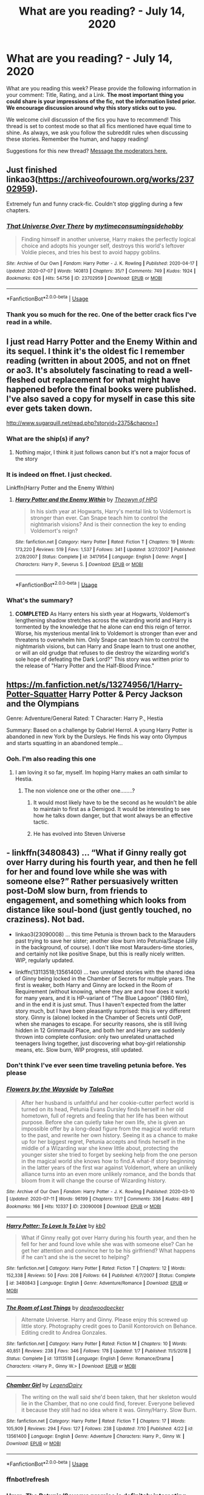 #+TITLE: What are you reading? - July 14, 2020

* What are you reading? - July 14, 2020
:PROPERTIES:
:Author: AutoModerator
:Score: 30
:DateUnix: 1594728307.0
:DateShort: 2020-Jul-14
:FlairText: Weekly Discussion
:END:
What are you reading this week? Please provide the following information in your comment: Title, Rating, and a Link. *The most important thing you could share is your impressions of the fic, not the information listed prior. We encourage discussion around why this story sticks out to you.*

We welcome civil discussion of the fics you have to recommend! This thread is set to contest mode so that all fics mentioned have equal time to shine. As always, we ask you follow the subreddit rules when discussing these stories. Remember the human, and happy reading!

Suggestions for this new thread? [[https://www.reddit.com/message/compose?to=%2Fr%2FHPfanfiction&subject=Weekly+Thread][Message the moderators here.]]


** Just finished linkao3([[https://archiveofourown.org/works/23702959]]).

Extremely fun and funny crack-fic. Couldn't stop giggling during a few chapters.
:PROPERTIES:
:Author: nothorse
:Score: 1
:DateUnix: 1594902270.0
:DateShort: 2020-Jul-16
:END:

*** [[https://archiveofourown.org/works/23702959][*/That Universe Over There/*]] by [[https://www.archiveofourown.org/users/mytimeconsumingsidehobby/pseuds/mytimeconsumingsidehobby][/mytimeconsumingsidehobby/]]

#+begin_quote
  Finding himself in another universe, Harry makes the perfectly logical choice and adopts his younger self, destroys this world's leftover Voldie pieces, and tries his best to avoid happy goblins.
#+end_quote

^{/Site/:} ^{Archive} ^{of} ^{Our} ^{Own} ^{*|*} ^{/Fandom/:} ^{Harry} ^{Potter} ^{-} ^{J.} ^{K.} ^{Rowling} ^{*|*} ^{/Published/:} ^{2020-04-17} ^{*|*} ^{/Updated/:} ^{2020-07-07} ^{*|*} ^{/Words/:} ^{140813} ^{*|*} ^{/Chapters/:} ^{35/?} ^{*|*} ^{/Comments/:} ^{749} ^{*|*} ^{/Kudos/:} ^{1924} ^{*|*} ^{/Bookmarks/:} ^{626} ^{*|*} ^{/Hits/:} ^{54756} ^{*|*} ^{/ID/:} ^{23702959} ^{*|*} ^{/Download/:} ^{[[https://archiveofourown.org/downloads/23702959/That%20Universe%20Over%20There.epub?updated_at=1594095099][EPUB]]} ^{or} ^{[[https://archiveofourown.org/downloads/23702959/That%20Universe%20Over%20There.mobi?updated_at=1594095099][MOBI]]}

--------------

*FanfictionBot*^{2.0.0-beta} | [[https://github.com/tusing/reddit-ffn-bot/wiki/Usage][Usage]]
:PROPERTIES:
:Author: FanfictionBot
:Score: 1
:DateUnix: 1594902296.0
:DateShort: 2020-Jul-16
:END:


*** Thank you so much for the rec. One of the better crack fics I've read in a while.
:PROPERTIES:
:Author: GriffinJ
:Score: 1
:DateUnix: 1595277786.0
:DateShort: 2020-Jul-21
:END:


** I just read Harry Potter and the Enemy Within and its sequel. I think it's the oldest fic I remember reading (written in about 2005, and not on ffnet or ao3. It's absolutely fascinating to read a well-fleshed out replacement for what might have happened before the final books were published. I've also saved a copy for myself in case this site ever gets taken down.

[[http://www.sugarquill.net/read.php?storyid=2375&chapno=1]]
:PROPERTIES:
:Author: tequilanoodles
:Score: 1
:DateUnix: 1595039143.0
:DateShort: 2020-Jul-18
:END:

*** What are the ship(s) if any?
:PROPERTIES:
:Author: RAISIN_BRAN_DINOSAUR
:Score: 1
:DateUnix: 1595220018.0
:DateShort: 2020-Jul-20
:END:

**** Nothing major, I think it just follows canon but it's not a major focus of the story
:PROPERTIES:
:Author: tequilanoodles
:Score: 1
:DateUnix: 1595220876.0
:DateShort: 2020-Jul-20
:END:


*** It is indeed on ffnet. I just checked.

Linkffn(Harry Potter and the Enemy Within)
:PROPERTIES:
:Author: frostking104
:Score: 1
:DateUnix: 1595304730.0
:DateShort: 2020-Jul-21
:END:

**** [[https://www.fanfiction.net/s/3417954/1/][*/Harry Potter and the Enemy Within/*]] by [[https://www.fanfiction.net/u/633246/Theowyn-of-HPG][/Theowyn of HPG/]]

#+begin_quote
  In his sixth year at Hogwarts, Harry's mental link to Voldemort is stronger than ever. Can Snape teach him to control the nightmarish visions? And is their connection the key to ending Voldemort's reign?
#+end_quote

^{/Site/:} ^{fanfiction.net} ^{*|*} ^{/Category/:} ^{Harry} ^{Potter} ^{*|*} ^{/Rated/:} ^{Fiction} ^{T} ^{*|*} ^{/Chapters/:} ^{19} ^{*|*} ^{/Words/:} ^{173,220} ^{*|*} ^{/Reviews/:} ^{519} ^{*|*} ^{/Favs/:} ^{1,537} ^{*|*} ^{/Follows/:} ^{341} ^{*|*} ^{/Updated/:} ^{3/27/2007} ^{*|*} ^{/Published/:} ^{2/28/2007} ^{*|*} ^{/Status/:} ^{Complete} ^{*|*} ^{/id/:} ^{3417954} ^{*|*} ^{/Language/:} ^{English} ^{*|*} ^{/Genre/:} ^{Angst} ^{*|*} ^{/Characters/:} ^{Harry} ^{P.,} ^{Severus} ^{S.} ^{*|*} ^{/Download/:} ^{[[http://www.ff2ebook.com/old/ffn-bot/index.php?id=3417954&source=ff&filetype=epub][EPUB]]} ^{or} ^{[[http://www.ff2ebook.com/old/ffn-bot/index.php?id=3417954&source=ff&filetype=mobi][MOBI]]}

--------------

*FanfictionBot*^{2.0.0-beta} | [[https://github.com/tusing/reddit-ffn-bot/wiki/Usage][Usage]]
:PROPERTIES:
:Author: FanfictionBot
:Score: 1
:DateUnix: 1595304753.0
:DateShort: 2020-Jul-21
:END:


*** What's the summary?
:PROPERTIES:
:Author: DeDe_at_it_again
:Score: 1
:DateUnix: 1595063184.0
:DateShort: 2020-Jul-18
:END:

**** *COMPLETED* As Harry enters his sixth year at Hogwarts, Voldemort's lengthening shadow stretches across the wizarding world and Harry is tormented by the knowledge that he alone can end this reign of terror. Worse, his mysterious mental link to Voldemort is stronger than ever and threatens to overwhelm him. Only Snape can teach him to control the nightmarish visions, but can Harry and Snape learn to trust one another, or will an old grudge that refuses to die destroy the wizarding world's sole hope of defeating the Dark Lord?" This story was written prior to the release of "Harry Potter and the Half-Blood Prince."
:PROPERTIES:
:Author: tequilanoodles
:Score: 1
:DateUnix: 1595089288.0
:DateShort: 2020-Jul-18
:END:


** [[https://m.fanfiction.net/s/13274956/1/Harry-Potter-Squatter]] Harry Potter & Percy Jackson and the Olympians

Genre: Adventure/General Rated: T Character: Harry P., Hestia

Summary: Based on a challenge by Gabriel Herrol. A young Harry Potter is abandoned in new York by the Dursleys. He finds his way onto Olympus and starts squatting in an abandoned temple...
:PROPERTIES:
:Author: emrysgood
:Score: 1
:DateUnix: 1594822670.0
:DateShort: 2020-Jul-15
:END:

*** Ooh. I'm also reading this one
:PROPERTIES:
:Author: unknown_dude_567
:Score: 1
:DateUnix: 1594832594.0
:DateShort: 2020-Jul-15
:END:

**** I am loving it so far, myself. Im hoping Harry makes an oath similar to Hestia.
:PROPERTIES:
:Author: emrysgood
:Score: 1
:DateUnix: 1594835402.0
:DateShort: 2020-Jul-15
:END:

***** The non violence one or the other one........?
:PROPERTIES:
:Author: unknown_dude_567
:Score: 1
:DateUnix: 1594840182.0
:DateShort: 2020-Jul-15
:END:

****** It would most likely have to be the second as he wouldn't be able to maintain to first as a Demigod. It would be interesting to see how he talks down danger, but that wont always be an effective tactic.
:PROPERTIES:
:Author: emrysgood
:Score: 1
:DateUnix: 1594847266.0
:DateShort: 2020-Jul-16
:END:


****** He has evolved into Steven Universe
:PROPERTIES:
:Author: fireprincessawsomeco
:Score: 1
:DateUnix: 1595033184.0
:DateShort: 2020-Jul-18
:END:


** - linkffn(3480843) ... “What if Ginny really got over Harry during his fourth year, and then he fell for her and found love while she was with someone else?” Rather persuasively written post-DoM slow burn, from friends to engagement, and something which looks from distance like soul-bond (just gently touched, no craziness). Not bad.

- linkao3(23090008) ... this time Petunia is thrown back to the Marauders past trying to save her sister; another slow burn into Petunia/Snape (Jilly in the background, of course). I don't like most Marauders-time stories, and certainly not like positive Snape, but this is really nicely written. WIP, regularly updated.

- linkffn(13113518;13561400) ... two unrelated stories with the shared idea of Ginny being locked in the Chamber of Secrets for multiple years. The first is weaker, both Harry and Ginny are locked in the Room of Requirement (without knowing, where they are and how does it work) for many years, and it is HP-variant of “The Blue Lagoon” (1980 film), and in the end it is just smut. Thus I haven't expected from the latter story much, but I have been pleasantly surprised: this is very different story. Ginny is (alone) locked in the Chamber of Secrets until OotP, when she manages to escape. For security reasons, she is still living hidden in 12 Grimmauld Place, and both her and Harry are suddenly thrown into complete confusion: only two unrelated unattached teenagers living together, just discovering what boy-girl relationship means, etc. Slow burn, WIP progress, still updated.
:PROPERTIES:
:Author: ceplma
:Score: 1
:DateUnix: 1594731891.0
:DateShort: 2020-Jul-14
:END:

*** Don't think I've ever seen time traveling petunia before. Yes please
:PROPERTIES:
:Author: walaska
:Score: 1
:DateUnix: 1594758074.0
:DateShort: 2020-Jul-15
:END:


*** [[https://archiveofourown.org/works/23090008][*/Flowers by the Wayside/*]] by [[https://www.archiveofourown.org/users/TalaRae/pseuds/TalaRae][/TalaRae/]]

#+begin_quote
  After her husband is unfaithful and her cookie-cutter perfect world is turned on its head, Petunia Evans Dursley finds herself in her old hometown, full of regrets and feeling that her life has been without purpose. Before she can quietly take her own life, she is given an impossible offer by a long-dead figure from the magical world: return to the past, and rewrite her own history. Seeing it as a chance to make up for her biggest regret, Petunia accepts and finds herself in the middle of a Wizarding war she knew little about, protecting the younger sister she tried to forget by seeking help from the one person in the magical world she knows how to find.A what-if story beginning in the latter years of the first war against Voldemort, where an unlikely alliance turns into an even more unlikely romance, and the bonds that bloom from it will change the course of Wizarding history.
#+end_quote

^{/Site/:} ^{Archive} ^{of} ^{Our} ^{Own} ^{*|*} ^{/Fandom/:} ^{Harry} ^{Potter} ^{-} ^{J.} ^{K.} ^{Rowling} ^{*|*} ^{/Published/:} ^{2020-03-10} ^{*|*} ^{/Updated/:} ^{2020-07-11} ^{*|*} ^{/Words/:} ^{96199} ^{*|*} ^{/Chapters/:} ^{17/?} ^{*|*} ^{/Comments/:} ^{336} ^{*|*} ^{/Kudos/:} ^{489} ^{*|*} ^{/Bookmarks/:} ^{166} ^{*|*} ^{/Hits/:} ^{10337} ^{*|*} ^{/ID/:} ^{23090008} ^{*|*} ^{/Download/:} ^{[[https://archiveofourown.org/downloads/23090008/Flowers%20by%20the%20Wayside.epub?updated_at=1594493814][EPUB]]} ^{or} ^{[[https://archiveofourown.org/downloads/23090008/Flowers%20by%20the%20Wayside.mobi?updated_at=1594493814][MOBI]]}

--------------

[[https://www.fanfiction.net/s/3480843/1/][*/Harry Potter: To Love Is To Live/*]] by [[https://www.fanfiction.net/u/1251524/kb0][/kb0/]]

#+begin_quote
  What if Ginny really got over Harry during his fourth year, and then he fell for her and found love while she was with someone else? Can he get her attention and convince her to be his girlfriend? What happens if he can't and she is the secret to helping?
#+end_quote

^{/Site/:} ^{fanfiction.net} ^{*|*} ^{/Category/:} ^{Harry} ^{Potter} ^{*|*} ^{/Rated/:} ^{Fiction} ^{T} ^{*|*} ^{/Chapters/:} ^{12} ^{*|*} ^{/Words/:} ^{152,338} ^{*|*} ^{/Reviews/:} ^{50} ^{*|*} ^{/Favs/:} ^{208} ^{*|*} ^{/Follows/:} ^{64} ^{*|*} ^{/Published/:} ^{4/7/2007} ^{*|*} ^{/Status/:} ^{Complete} ^{*|*} ^{/id/:} ^{3480843} ^{*|*} ^{/Language/:} ^{English} ^{*|*} ^{/Genre/:} ^{Adventure/Romance} ^{*|*} ^{/Download/:} ^{[[http://www.ff2ebook.com/old/ffn-bot/index.php?id=3480843&source=ff&filetype=epub][EPUB]]} ^{or} ^{[[http://www.ff2ebook.com/old/ffn-bot/index.php?id=3480843&source=ff&filetype=mobi][MOBI]]}

--------------

[[https://www.fanfiction.net/s/13113518/1/][*/The Room of Lost Things/*]] by [[https://www.fanfiction.net/u/386600/deadwoodpecker][/deadwoodpecker/]]

#+begin_quote
  Alternate Universe. Harry and Ginny. Please enjoy this screwed up little story. Photography credit goes to Daniil Kontorovich on Behance. Editing credit to Andrea Gonzales.
#+end_quote

^{/Site/:} ^{fanfiction.net} ^{*|*} ^{/Category/:} ^{Harry} ^{Potter} ^{*|*} ^{/Rated/:} ^{Fiction} ^{M} ^{*|*} ^{/Chapters/:} ^{10} ^{*|*} ^{/Words/:} ^{40,851} ^{*|*} ^{/Reviews/:} ^{238} ^{*|*} ^{/Favs/:} ^{346} ^{*|*} ^{/Follows/:} ^{178} ^{*|*} ^{/Updated/:} ^{1/7} ^{*|*} ^{/Published/:} ^{11/5/2018} ^{*|*} ^{/Status/:} ^{Complete} ^{*|*} ^{/id/:} ^{13113518} ^{*|*} ^{/Language/:} ^{English} ^{*|*} ^{/Genre/:} ^{Romance/Drama} ^{*|*} ^{/Characters/:} ^{<Harry} ^{P.,} ^{Ginny} ^{W.>} ^{*|*} ^{/Download/:} ^{[[http://www.ff2ebook.com/old/ffn-bot/index.php?id=13113518&source=ff&filetype=epub][EPUB]]} ^{or} ^{[[http://www.ff2ebook.com/old/ffn-bot/index.php?id=13113518&source=ff&filetype=mobi][MOBI]]}

--------------

[[https://www.fanfiction.net/s/13561400/1/][*/Chamber Girl/*]] by [[https://www.fanfiction.net/u/5696277/LegendDairy][/LegendDairy/]]

#+begin_quote
  The writing on the wall said she'd been taken, that her skeleton would lie in the Chamber, that no one could find, forever. Everyone believed it because they still had no idea where it was. Ginny/Harry. Slow Burn.
#+end_quote

^{/Site/:} ^{fanfiction.net} ^{*|*} ^{/Category/:} ^{Harry} ^{Potter} ^{*|*} ^{/Rated/:} ^{Fiction} ^{T} ^{*|*} ^{/Chapters/:} ^{17} ^{*|*} ^{/Words/:} ^{105,909} ^{*|*} ^{/Reviews/:} ^{294} ^{*|*} ^{/Favs/:} ^{127} ^{*|*} ^{/Follows/:} ^{238} ^{*|*} ^{/Updated/:} ^{7/10} ^{*|*} ^{/Published/:} ^{4/22} ^{*|*} ^{/id/:} ^{13561400} ^{*|*} ^{/Language/:} ^{English} ^{*|*} ^{/Genre/:} ^{Adventure} ^{*|*} ^{/Characters/:} ^{Harry} ^{P.,} ^{Ginny} ^{W.} ^{*|*} ^{/Download/:} ^{[[http://www.ff2ebook.com/old/ffn-bot/index.php?id=13561400&source=ff&filetype=epub][EPUB]]} ^{or} ^{[[http://www.ff2ebook.com/old/ffn-bot/index.php?id=13561400&source=ff&filetype=mobi][MOBI]]}

--------------

*FanfictionBot*^{2.0.0-beta} | [[https://github.com/tusing/reddit-ffn-bot/wiki/Usage][Usage]]
:PROPERTIES:
:Author: FanfictionBot
:Score: 1
:DateUnix: 1594738248.0
:DateShort: 2020-Jul-14
:END:


*** ffnbot!refresh
:PROPERTIES:
:Author: fabgamerzfam
:Score: 1
:DateUnix: 1594738200.0
:DateShort: 2020-Jul-14
:END:


*** Hmm. The Petunia/Severus premise is definitely interesting, although the latest chapter is rather more graphic than I prefer to read. Also it seems like a remarkably high percentage of the male characters are gay or bi; there's Regulus/Barty, Regulus/Moody endgame, the gender of Moody's two former lovers isn't stated, and Remus/Sirius on the side in addition to them both being interested in girls. Rather higher than population averages, it seems.

Having Petunia come back in time with only very minimal foreknowledge has an interesting impact; she can't exactly orchestrate the war, but she can improve her relationships with the people around her.
:PROPERTIES:
:Author: thrawnca
:Score: 1
:DateUnix: 1595188506.0
:DateShort: 2020-Jul-20
:END:

**** Certainly, “Flowers by the Wayside” and “Chamber Girl” are way the best from the bunch. And yes, I haven't noticed Regulus/Moody ... that's weird, Wolfstar is ..., I don't care about slash generally, but that one is at least common.
:PROPERTIES:
:Author: ceplma
:Score: 1
:DateUnix: 1595193239.0
:DateShort: 2020-Jul-20
:END:

***** Regulus/Moody is in the tags and the author notes say it's endgame.
:PROPERTIES:
:Author: thrawnca
:Score: 1
:DateUnix: 1595196735.0
:DateShort: 2020-Jul-20
:END:

****** Yeah, I noticed that, but it feels wrong ... not the least a little bit difference of age? What's that with fanfic authors and paedophilia (OK, it is not that here, they are both adults, but Moody was ten years from very late retirement, Regulus still in the school)?
:PROPERTIES:
:Author: ceplma
:Score: 1
:DateUnix: 1595225072.0
:DateShort: 2020-Jul-20
:END:


** Linkffn(The Colour of Everything by FloreatCastellum). I love this story so much, its positives seem to never end. Firstly, characterisation is mostly on point. Remus Lupin is as true to his canon characterisation as you could possibly get, and the way the author manages to capture his spirit is astounding. This Lily Evans has likely created a disturbance in Tumblr's hivemind with her personality, which is the truest you could possibly get to what JK intended; she's allowed to weep, she's allowed to giggle and she's not Saint Mary. And I just /adore/ James Potter's humor here. There isn't much to go about on him in canon, but this seems like a very plausible personality he could've had. Peter Pettigrew shockingly has a personality and displays affection towards his friends, and it's very natural and cohesive.

Secondly, the spirit of the first war and its setting in the 1970s is very genuine and not shoehorned in the slightest, Remus and co. do not jam to Stayin' Alive just so you can know that they're 70s youth, which is such a fresh take on them. The threat of Voldemort is also emphasized quite strongly, but he's not some sort of comical threat who is prone to throw nasty insults at Dumbledore. Third of all and I'll stop here because I'm rambling, I love how Remus is displayed as an optimist in contrast to his father as he graduates school. I doubt Remus would be a cynic from the get go, he still thinks he can be a bit normal, and he's very sheltered and supported by his friends; he'd grow more jaded and cynical as the years passed and especially after he'd lost all his friends.
:PROPERTIES:
:Score: 1
:DateUnix: 1594760724.0
:DateShort: 2020-Jul-15
:END:

*** ffnbot!parent
:PROPERTIES:
:Author: thrawnca
:Score: 1
:DateUnix: 1595188597.0
:DateShort: 2020-Jul-20
:END:


*** [[https://www.fanfiction.net/s/12248997/1/][*/The Colour of Everything/*]] by [[https://www.fanfiction.net/u/6993240/FloreatCastellum][/FloreatCastellum/]]

#+begin_quote
  For Remus Lupin, the Order of the Phoenix offers thrilling adventure and a sense of purpose, but the bitter war with You-Know-Who may cost him more than he can imagine... A canon compliant account of Remus Lupin's life, from Hogwarts onwards.
#+end_quote

^{/Site/:} ^{fanfiction.net} ^{*|*} ^{/Category/:} ^{Harry} ^{Potter} ^{*|*} ^{/Rated/:} ^{Fiction} ^{M} ^{*|*} ^{/Chapters/:} ^{11} ^{*|*} ^{/Words/:} ^{52,049} ^{*|*} ^{/Reviews/:} ^{93} ^{*|*} ^{/Favs/:} ^{67} ^{*|*} ^{/Follows/:} ^{96} ^{*|*} ^{/Updated/:} ^{4/6/2019} ^{*|*} ^{/Published/:} ^{11/26/2016} ^{*|*} ^{/id/:} ^{12248997} ^{*|*} ^{/Language/:} ^{English} ^{*|*} ^{/Genre/:} ^{Friendship} ^{*|*} ^{/Download/:} ^{[[http://www.ff2ebook.com/old/ffn-bot/index.php?id=12248997&source=ff&filetype=epub][EPUB]]} ^{or} ^{[[http://www.ff2ebook.com/old/ffn-bot/index.php?id=12248997&source=ff&filetype=mobi][MOBI]]}

--------------

*FanfictionBot*^{2.0.0-beta} | [[https://github.com/tusing/reddit-ffn-bot/wiki/Usage][Usage]]
:PROPERTIES:
:Author: FanfictionBot
:Score: 1
:DateUnix: 1595188630.0
:DateShort: 2020-Jul-20
:END:


** FloreatCastellum's Theia Higglesworth trilogy.

linkao3(13215861)

Well written, even though it's not complete. 2/3 parts are done, though. A take on Harry's Auror career. Takes a few unexpected twists. Canon compliant, I guess. Harry/Ginny as a background pairing.
:PROPERTIES:
:Score: 1
:DateUnix: 1595184456.0
:DateShort: 2020-Jul-19
:END:

*** [[https://archiveofourown.org/works/13215861][*/The Aurors by FloreatCastellum/*]] by [[https://www.archiveofourown.org/users/FloreatCastellum/pseuds/FloreatCastellum][/FloreatCastellum/]]

#+begin_quote
  The last thing Harry Potter wants is to be lumped with a trainee Auror, especially not one that idolises him. As he guides her through the realities of being an overworked Auror and tentatively settles into adult life with Ginny, a dark plot brews on the horizon...
#+end_quote

^{/Site/:} ^{Archive} ^{of} ^{Our} ^{Own} ^{*|*} ^{/Fandom/:} ^{Harry} ^{Potter} ^{-} ^{J.} ^{K.} ^{Rowling} ^{*|*} ^{/Published/:} ^{2017-12-31} ^{*|*} ^{/Completed/:} ^{2017-12-31} ^{*|*} ^{/Words/:} ^{98916} ^{*|*} ^{/Chapters/:} ^{21/21} ^{*|*} ^{/Comments/:} ^{212} ^{*|*} ^{/Kudos/:} ^{282} ^{*|*} ^{/Bookmarks/:} ^{74} ^{*|*} ^{/Hits/:} ^{5935} ^{*|*} ^{/ID/:} ^{13215861} ^{*|*} ^{/Download/:} ^{[[https://archiveofourown.org/downloads/13215861/The%20Aurors%20by.epub?updated_at=1570077348][EPUB]]} ^{or} ^{[[https://archiveofourown.org/downloads/13215861/The%20Aurors%20by.mobi?updated_at=1570077348][MOBI]]}

--------------

*FanfictionBot*^{2.0.0-beta} | [[https://github.com/tusing/reddit-ffn-bot/wiki/Usage][Usage]]
:PROPERTIES:
:Author: FanfictionBot
:Score: 1
:DateUnix: 1595184471.0
:DateShort: 2020-Jul-19
:END:


** I finally caught up with the latest updates from /Black Mask/ linkao3(15457248) from [[https://archiveofourown.org/series/1036611][The Black Sheep Dog]] series!

This story is amazing for exploring the family dynamics of the Black family (and others) during the First Wizarding War. The focus is specifically on Sirius and his immediate family (Regulus, Walburga, Orion). The author portrays Sirius's family in a very different way I hadn't seen before. She takes events that we read about in the books (ex: Sirius running away to the Potters) and adds additional context to it. This story really reminds me of the premise to Gilmore Girls - after a period of estrangement and no contact, circumstances force the parents and child to interact with each other. Everyone has unresolved feelings about past events and different coping mechanisms.

I really like how izzy (the author) writes side characters who may have minor plotlines. There is one major OC in this story and she is pretty interesting to read about.

This is a very slow paced story (if looking at how many "days" have passed since the first chapter). But a lot of stuff happens within this short timeframe.

Definitely would recommend this to those who like reading fics about the Black family.

Also there is a story before this /In the Black/ linkao3(14800721) that sets up the premise of this story
:PROPERTIES:
:Author: TheEmeraldDoe
:Score: 1
:DateUnix: 1594732543.0
:DateShort: 2020-Jul-14
:END:

*** [[https://archiveofourown.org/works/15457248][*/Black Mask/*]] by [[https://www.archiveofourown.org/users/izzythehutt/pseuds/izzythehutt][/izzythehutt/]]

#+begin_quote
  Christmas 1979---danger, secrets, lies and their shared history looms large over the Blacks' first Yuletide season as a reunited family. While life as a fugitive proves bleaker (and more boring) than Regulus could have imagined, a botched espionage mission at Malfoy Manor draws Sirius deeper into the Black family web---and his cousin Narcissa's social set.Meanwhile, Walburga hatches a daring scheme to restore her wild firstborn's damaged reputation in the family---finding him a suitable bride---while Orion grapples with the past, and the high price his two sons have paid for his inaction.[Regulus Black Lives/Black Family Witness Protection AU. The continuing story of how Regulus stealing part of Voldemort's soul brings a broken, dysfunctional family together]
#+end_quote

^{/Site/:} ^{Archive} ^{of} ^{Our} ^{Own} ^{*|*} ^{/Fandom/:} ^{Harry} ^{Potter} ^{-} ^{J.} ^{K.} ^{Rowling} ^{*|*} ^{/Published/:} ^{2018-07-29} ^{*|*} ^{/Updated/:} ^{2020-07-02} ^{*|*} ^{/Words/:} ^{395372} ^{*|*} ^{/Chapters/:} ^{25/?} ^{*|*} ^{/Comments/:} ^{802} ^{*|*} ^{/Kudos/:} ^{1457} ^{*|*} ^{/Bookmarks/:} ^{292} ^{*|*} ^{/Hits/:} ^{44436} ^{*|*} ^{/ID/:} ^{15457248} ^{*|*} ^{/Download/:} ^{[[https://archiveofourown.org/downloads/15457248/Black%20Mask.epub?updated_at=1593756346][EPUB]]} ^{or} ^{[[https://archiveofourown.org/downloads/15457248/Black%20Mask.mobi?updated_at=1593756346][MOBI]]}

--------------

[[https://archiveofourown.org/works/14800721][*/In the Black/*]] by [[https://www.archiveofourown.org/users/izzythehutt/pseuds/izzythehutt][/izzythehutt/]]

#+begin_quote
  Regulus Black survives his adventure in the cave and brings the locket to an unlikely ally: his estranged older brother. The ex-Death Eater strikes a bargain with Dumbledore, cooperation in exchange for his family's safety. Sirius Black is faced with his toughest mission yet: managing Walburga and Orion Black---who, to his surprise and dismay, decide they rather enjoy having both of their sons back, and very quickly scheme to make this temporary family reunion permanent.Or: the story of how one night completely changed the course of the war and Sirius's life.[AU of the First Wizarding War in which stealing part of Voldemort's soul brings a broken, dysfunctional family together - Winner of 2018 Shrieking Shack Society Silver Marauders Medal for Best Sirius Characterization]
#+end_quote

^{/Site/:} ^{Archive} ^{of} ^{Our} ^{Own} ^{*|*} ^{/Fandom/:} ^{Harry} ^{Potter} ^{-} ^{J.} ^{K.} ^{Rowling} ^{*|*} ^{/Published/:} ^{2018-06-01} ^{*|*} ^{/Completed/:} ^{2018-07-03} ^{*|*} ^{/Words/:} ^{71304} ^{*|*} ^{/Chapters/:} ^{6/6} ^{*|*} ^{/Comments/:} ^{241} ^{*|*} ^{/Kudos/:} ^{1271} ^{*|*} ^{/Bookmarks/:} ^{282} ^{*|*} ^{/Hits/:} ^{31831} ^{*|*} ^{/ID/:} ^{14800721} ^{*|*} ^{/Download/:} ^{[[https://archiveofourown.org/downloads/14800721/In%20the%20Black.epub?updated_at=1567354033][EPUB]]} ^{or} ^{[[https://archiveofourown.org/downloads/14800721/In%20the%20Black.mobi?updated_at=1567354033][MOBI]]}

--------------

*FanfictionBot*^{2.0.0-beta} | [[https://github.com/tusing/reddit-ffn-bot/wiki/Usage][Usage]]
:PROPERTIES:
:Author: FanfictionBot
:Score: 1
:DateUnix: 1594732784.0
:DateShort: 2020-Jul-14
:END:


*** I was just reading this last night! I'm sort of unsure what Sirius' relationship with the OC is at this point, but I'm really hoping for a third installment
:PROPERTIES:
:Author: wyanmai
:Score: 1
:DateUnix: 1594738503.0
:DateShort: 2020-Jul-14
:END:

**** It's a bit murky. I think he subconsciously likes her and wants to rescue her.

We will know how he truly feels once he finds out that Walburga knew all along and was enabling Colette
:PROPERTIES:
:Author: TheEmeraldDoe
:Score: 1
:DateUnix: 1594741886.0
:DateShort: 2020-Jul-14
:END:

***** Ugh I hope it doesn't go the melodrama route of Sirius getting mad at Colette for his mother's involvement
:PROPERTIES:
:Author: wyanmai
:Score: 1
:DateUnix: 1594747223.0
:DateShort: 2020-Jul-14
:END:

****** I hope he doesn't get mad at her, I think he will blow up at his mom tho
:PROPERTIES:
:Author: TheEmeraldDoe
:Score: 1
:DateUnix: 1594747289.0
:DateShort: 2020-Jul-14
:END:

******* I can never get enough of Sirius/Walburga spats
:PROPERTIES:
:Author: wyanmai
:Score: 1
:DateUnix: 1594749053.0
:DateShort: 2020-Jul-14
:END:

******** I'm more partial to the conflicts between Sirius and Orion, the way the author portrays it is hilarious but also frustratingly real, she has me rooting for their relationship.
:PROPERTIES:
:Score: 1
:DateUnix: 1594758792.0
:DateShort: 2020-Jul-15
:END:


*** ffnbot!refresh
:PROPERTIES:
:Author: TheEmeraldDoe
:Score: 1
:DateUnix: 1594732739.0
:DateShort: 2020-Jul-14
:END:


*** Good recs, seconded
:PROPERTIES:
:Author: saywhatnow117
:Score: 1
:DateUnix: 1594826243.0
:DateShort: 2020-Jul-15
:END:


** I'm currently reading linkffn(magicks of the arcane) and it's quickly becoming an all time favorite! It allows Harry to be a lot more powerful than in canon, but /not/ overpowered. The mentor/apprentice & friendly relationship between Harry and Dumbledore is something I've been looking for, for a *LONG* time. I'm only about a third of the way through, but so far I'd give it a 8/10 score. And I have harsh standards! Another thing I enjoy is how well the author creates their own spells & magical lore, and does an amazing job of fitting it seamlessly in with Canon. A must read!
:PROPERTIES:
:Author: frostking104
:Score: 1
:DateUnix: 1595304506.0
:DateShort: 2020-Jul-21
:END:

*** [[https://www.fanfiction.net/s/8303194/1/][*/Magicks of the Arcane/*]] by [[https://www.fanfiction.net/u/2552465/Eilyfe][/Eilyfe/]]

#+begin_quote
  Sometimes, all it takes to rise to greatness is a helping hand and the incentive to survive. Thrust between giants Harry has no choice but become one himself if he wants to keep on breathing. He might've found a way, but life's never that easy. Clock's ticking, Harry. Learn fast now.
#+end_quote

^{/Site/:} ^{fanfiction.net} ^{*|*} ^{/Category/:} ^{Harry} ^{Potter} ^{*|*} ^{/Rated/:} ^{Fiction} ^{M} ^{*|*} ^{/Chapters/:} ^{40} ^{*|*} ^{/Words/:} ^{285,866} ^{*|*} ^{/Reviews/:} ^{2,137} ^{*|*} ^{/Favs/:} ^{6,611} ^{*|*} ^{/Follows/:} ^{5,524} ^{*|*} ^{/Updated/:} ^{1/28/2016} ^{*|*} ^{/Published/:} ^{7/9/2012} ^{*|*} ^{/Status/:} ^{Complete} ^{*|*} ^{/id/:} ^{8303194} ^{*|*} ^{/Language/:} ^{English} ^{*|*} ^{/Genre/:} ^{Adventure} ^{*|*} ^{/Characters/:} ^{Harry} ^{P.,} ^{Albus} ^{D.} ^{*|*} ^{/Download/:} ^{[[http://www.ff2ebook.com/old/ffn-bot/index.php?id=8303194&source=ff&filetype=epub][EPUB]]} ^{or} ^{[[http://www.ff2ebook.com/old/ffn-bot/index.php?id=8303194&source=ff&filetype=mobi][MOBI]]}

--------------

*FanfictionBot*^{2.0.0-beta} | [[https://github.com/tusing/reddit-ffn-bot/wiki/Usage][Usage]]
:PROPERTIES:
:Author: FanfictionBot
:Score: 1
:DateUnix: 1595304527.0
:DateShort: 2020-Jul-21
:END:


** linkffn([[https://m.fanfiction.net/s/7544355/1/]])
:PROPERTIES:
:Author: Dragias
:Score: 1
:DateUnix: 1594750319.0
:DateShort: 2020-Jul-14
:END:

*** [[https://www.fanfiction.net/s/7544355/1/][*/When a Veela Cries/*]] by [[https://www.fanfiction.net/u/2775643/E-C-Scrubb][/E.C. Scrubb/]]

#+begin_quote
  A tale of rage and revenge, of loss beyond what any person should have to bear . . . and a tale of love, Harry's only hope out of the darkness.
#+end_quote

^{/Site/:} ^{fanfiction.net} ^{*|*} ^{/Category/:} ^{Harry} ^{Potter} ^{*|*} ^{/Rated/:} ^{Fiction} ^{M} ^{*|*} ^{/Chapters/:} ^{28} ^{*|*} ^{/Words/:} ^{303,024} ^{*|*} ^{/Reviews/:} ^{1,277} ^{*|*} ^{/Favs/:} ^{3,294} ^{*|*} ^{/Follows/:} ^{3,945} ^{*|*} ^{/Updated/:} ^{6/29/2018} ^{*|*} ^{/Published/:} ^{11/12/2011} ^{*|*} ^{/id/:} ^{7544355} ^{*|*} ^{/Language/:} ^{English} ^{*|*} ^{/Genre/:} ^{Romance/Drama} ^{*|*} ^{/Characters/:} ^{Harry} ^{P.,} ^{Fleur} ^{D.} ^{*|*} ^{/Download/:} ^{[[http://www.ff2ebook.com/old/ffn-bot/index.php?id=7544355&source=ff&filetype=epub][EPUB]]} ^{or} ^{[[http://www.ff2ebook.com/old/ffn-bot/index.php?id=7544355&source=ff&filetype=mobi][MOBI]]}

--------------

*FanfictionBot*^{2.0.0-beta} | [[https://github.com/tusing/reddit-ffn-bot/wiki/Usage][Usage]]
:PROPERTIES:
:Author: FanfictionBot
:Score: 1
:DateUnix: 1594750358.0
:DateShort: 2020-Jul-14
:END:


** linkffn(3703793)\\
It was so good and was really picking up towards the end, but alas, it was abandoned in 2013... Really good alternate to DH story (was started before DH was published).
:PROPERTIES:
:Author: leifeiriksson12
:Score: 1
:DateUnix: 1594917369.0
:DateShort: 2020-Jul-16
:END:

*** [[https://www.fanfiction.net/s/3703793/1/][*/The Unbreakable Vow/*]] by [[https://www.fanfiction.net/u/16429/Ash-Darklighter][/Ash Darklighter/]]

#+begin_quote
  Strange lights are seen across a deserted country lane. The wizarding world is calling him home.
#+end_quote

^{/Site/:} ^{fanfiction.net} ^{*|*} ^{/Category/:} ^{Harry} ^{Potter} ^{*|*} ^{/Rated/:} ^{Fiction} ^{T} ^{*|*} ^{/Chapters/:} ^{37} ^{*|*} ^{/Words/:} ^{264,559} ^{*|*} ^{/Reviews/:} ^{1,761} ^{*|*} ^{/Favs/:} ^{1,958} ^{*|*} ^{/Follows/:} ^{2,137} ^{*|*} ^{/Updated/:} ^{2/24/2013} ^{*|*} ^{/Published/:} ^{8/5/2007} ^{*|*} ^{/id/:} ^{3703793} ^{*|*} ^{/Language/:} ^{English} ^{*|*} ^{/Genre/:} ^{Drama/Romance} ^{*|*} ^{/Characters/:} ^{Harry} ^{P.,} ^{Ginny} ^{W.} ^{*|*} ^{/Download/:} ^{[[http://www.ff2ebook.com/old/ffn-bot/index.php?id=3703793&source=ff&filetype=epub][EPUB]]} ^{or} ^{[[http://www.ff2ebook.com/old/ffn-bot/index.php?id=3703793&source=ff&filetype=mobi][MOBI]]}

--------------

*FanfictionBot*^{2.0.0-beta} | [[https://github.com/tusing/reddit-ffn-bot/wiki/Usage][Usage]]
:PROPERTIES:
:Author: FanfictionBot
:Score: 1
:DateUnix: 1594917391.0
:DateShort: 2020-Jul-16
:END:


** I just got done reading Back to the Beginning, and I really liked it because it mixes Magic and Science, and it actually works. Nothing gets pulled out of nowhere, it's all built upon what came before. It's complete, and there's an ongoing sequel, and I'm looking forward to seeing where it goes.

Maybe a 9/10, for me, though the sequel is in the Stargate verse as a crossover, and it's still incredibly good, which is exceedingly rare.

linkffn([[https://www.fanfiction.net/s/13586310/1/Back-to-the-Beginning]])
:PROPERTIES:
:Author: Sefera17
:Score: 1
:DateUnix: 1595294322.0
:DateShort: 2020-Jul-21
:END:

*** [[https://www.fanfiction.net/s/13586310/1/][*/Back to the Beginning/*]] by [[https://www.fanfiction.net/u/2906207/burnable][/burnable/]]

#+begin_quote
  Harry finds himself thrust into his four-year old body, after Voldemort killed him in the forest in what would have been his seventh year. Knowing what he did, he decided to fix some things he never had a chance to before. He'd not go into the magical world untrained this time. OP Harry. Science, magic and discovery. Harem.
#+end_quote

^{/Site/:} ^{fanfiction.net} ^{*|*} ^{/Category/:} ^{Harry} ^{Potter} ^{*|*} ^{/Rated/:} ^{Fiction} ^{M} ^{*|*} ^{/Chapters/:} ^{27} ^{*|*} ^{/Words/:} ^{343,433} ^{*|*} ^{/Reviews/:} ^{1,557} ^{*|*} ^{/Favs/:} ^{3,180} ^{*|*} ^{/Follows/:} ^{3,336} ^{*|*} ^{/Updated/:} ^{7/2} ^{*|*} ^{/Published/:} ^{5/16} ^{*|*} ^{/Status/:} ^{Complete} ^{*|*} ^{/id/:} ^{13586310} ^{*|*} ^{/Language/:} ^{English} ^{*|*} ^{/Genre/:} ^{Adventure/Friendship} ^{*|*} ^{/Download/:} ^{[[http://www.ff2ebook.com/old/ffn-bot/index.php?id=13586310&source=ff&filetype=epub][EPUB]]} ^{or} ^{[[http://www.ff2ebook.com/old/ffn-bot/index.php?id=13586310&source=ff&filetype=mobi][MOBI]]}

--------------

*FanfictionBot*^{2.0.0-beta} | [[https://github.com/tusing/reddit-ffn-bot/wiki/Usage][Usage]]
:PROPERTIES:
:Author: FanfictionBot
:Score: 1
:DateUnix: 1595294340.0
:DateShort: 2020-Jul-21
:END:


** Today I discovered that the always wonderful CeruleanSlane has written an incomplete HP fanfic, linkffn(Duplicitous Destiny).

The premise of the fic is that Voldemort kills Harry in the mirror room in PS, and Daphne, who's followed him down, takes his place. It's been recced here a couple times before, from a casual Google search, and so far is very good and along the lines of writing style. He has a very freewheeling, light style with a lot of humor and good dialogue, particularly banter.

I'd also recommend his web serials, the fantasy Heretical Edge and its spinoff, the superhero story Summus Proelium. The latter is in many ways a much lighter, whimsical, and imaginative retelling of /Worm/, but very much in Cerulean's own voice.
:PROPERTIES:
:Author: francoisschubert
:Score: 1
:DateUnix: 1594874745.0
:DateShort: 2020-Jul-16
:END:

*** [[https://www.fanfiction.net/s/10509859/1/][*/Duplicitous Destiny/*]] by [[https://www.fanfiction.net/u/1696058/CeruleanSlane][/CeruleanSlane/]]

#+begin_quote
  When Harry Potter dies trying to save her life, Daphne Greengrass takes his place to prevent the wizarding world from collapsing into a panic at the return of Voldemort and the loss of the boy-who-lived. Can she keep her secret and pretend to be the hero the world needs long enough to find a way to bring the real thing back to life? Or will she eventually stop needing to pretend?
#+end_quote

^{/Site/:} ^{fanfiction.net} ^{*|*} ^{/Category/:} ^{Harry} ^{Potter} ^{*|*} ^{/Rated/:} ^{Fiction} ^{T} ^{*|*} ^{/Chapters/:} ^{12} ^{*|*} ^{/Words/:} ^{68,010} ^{*|*} ^{/Reviews/:} ^{57} ^{*|*} ^{/Favs/:} ^{74} ^{*|*} ^{/Follows/:} ^{120} ^{*|*} ^{/Updated/:} ^{10/28/2014} ^{*|*} ^{/Published/:} ^{7/5/2014} ^{*|*} ^{/id/:} ^{10509859} ^{*|*} ^{/Language/:} ^{English} ^{*|*} ^{/Genre/:} ^{Fantasy/Adventure} ^{*|*} ^{/Download/:} ^{[[http://www.ff2ebook.com/old/ffn-bot/index.php?id=10509859&source=ff&filetype=epub][EPUB]]} ^{or} ^{[[http://www.ff2ebook.com/old/ffn-bot/index.php?id=10509859&source=ff&filetype=mobi][MOBI]]}

--------------

*FanfictionBot*^{2.0.0-beta} | [[https://github.com/tusing/reddit-ffn-bot/wiki/Usage][Usage]]
:PROPERTIES:
:Author: FanfictionBot
:Score: 1
:DateUnix: 1594874773.0
:DateShort: 2020-Jul-16
:END:


** Does anyone have a copy of Faith by darkangel9872005? It's a Harry Potter/supernatural fic.
:PROPERTIES:
:Author: Ok_Bar3568
:Score: 1
:DateUnix: 1594939697.0
:DateShort: 2020-Jul-17
:END:

*** u/DoomAndThenSum:
#+begin_quote
  Faith by darkangel9872005
#+end_quote

[[https://web.archive.org/web/20170708190302/https://www.fanfiction.net/s/10412212/1/Faith]]
:PROPERTIES:
:Author: DoomAndThenSum
:Score: 1
:DateUnix: 1595213312.0
:DateShort: 2020-Jul-20
:END:


*** *Peeks around the corner and waves* I am editing and reposting it if you want to head back to [[https://fanfiction.net][fanfiction.net]]. Same username. I was extremely angry for some reason one day and just took everything down. But I'll just repost it all and leave it up. I want to get back into writing. Don't know if I will continue the sequel or not but yeah....hi
:PROPERTIES:
:Author: darkangel9872005
:Score: 1
:DateUnix: 1596419721.0
:DateShort: 2020-Aug-03
:END:
